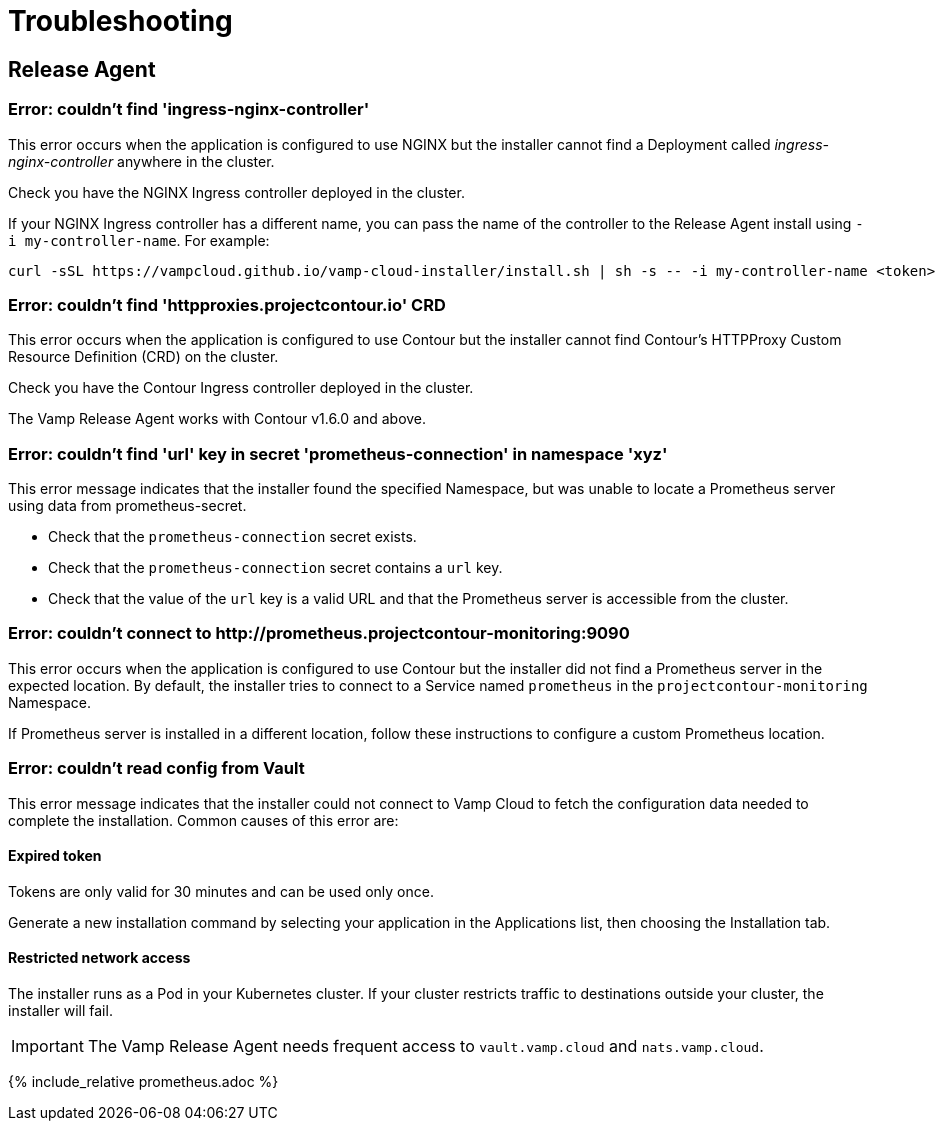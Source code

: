 = Troubleshooting
:page-layout: classic-docs
:page-liquid:
:icons: font
:toc: macro

== Release Agent

=== Error: couldn't find 'ingress-nginx-controller'

This error occurs when the application is configured to use NGINX but the installer cannot find a Deployment called _ingress-nginx-controller_ anywhere in the cluster.

Check you have the NGINX Ingress controller deployed in the cluster.

If your NGINX Ingress controller has a different name, you can pass the name of the controller to the Release Agent install using `-i my-controller-name`. For example:

----
curl -sSL https://vampcloud.github.io/vamp-cloud-installer/install.sh | sh -s -- -i my-controller-name <token>
----

=== Error: couldn't find 'httpproxies.projectcontour.io' CRD

This error occurs when the application is configured to use Contour but the installer cannot find Contour's HTTPProxy Custom Resource Definition (CRD) on the cluster.

Check you have the Contour Ingress controller deployed in the cluster.

The Vamp Release Agent works with Contour v1.6.0 and above.

=== Error: couldn't find 'url' key in secret 'prometheus-connection' in namespace 'xyz'

This error message indicates that the installer found the specified Namespace, but was unable to locate a Prometheus server using data from prometheus-secret.

* Check that the `prometheus-connection` secret exists.
* Check that the `prometheus-connection` secret contains a `url` key.
* Check that the value of the `url` key is a valid URL and that the Prometheus server is accessible from the cluster.

=== Error: couldn't connect to \http://prometheus.projectcontour-monitoring:9090

This error occurs when the application is configured to use Contour but the installer did not find a Prometheus server in the expected location. By default, the installer tries to connect to a Service named `prometheus` in the `projectcontour-monitoring` Namespace.

If Prometheus server is installed in a different location, follow these instructions to configure a custom Prometheus location.

// link to Prometheus troubleshooting.

=== Error: couldn't read config from Vault

This error message indicates that the installer could not connect to Vamp Cloud to fetch the configuration data needed to complete the installation. Common causes of this error are:

==== Expired token

Tokens are only valid for 30 minutes and can be used only once. 

Generate a new installation command by selecting your application in the Applications list, then choosing the Installation tab.

// screenshot

==== Restricted network access

The installer runs as a Pod in your Kubernetes cluster. If your cluster restricts traffic to destinations outside your cluster, the installer will fail.

IMPORTANT: The Vamp Release Agent needs frequent access to `vault.vamp.cloud` and `nats.vamp.cloud`.

{% include_relative prometheus.adoc %}